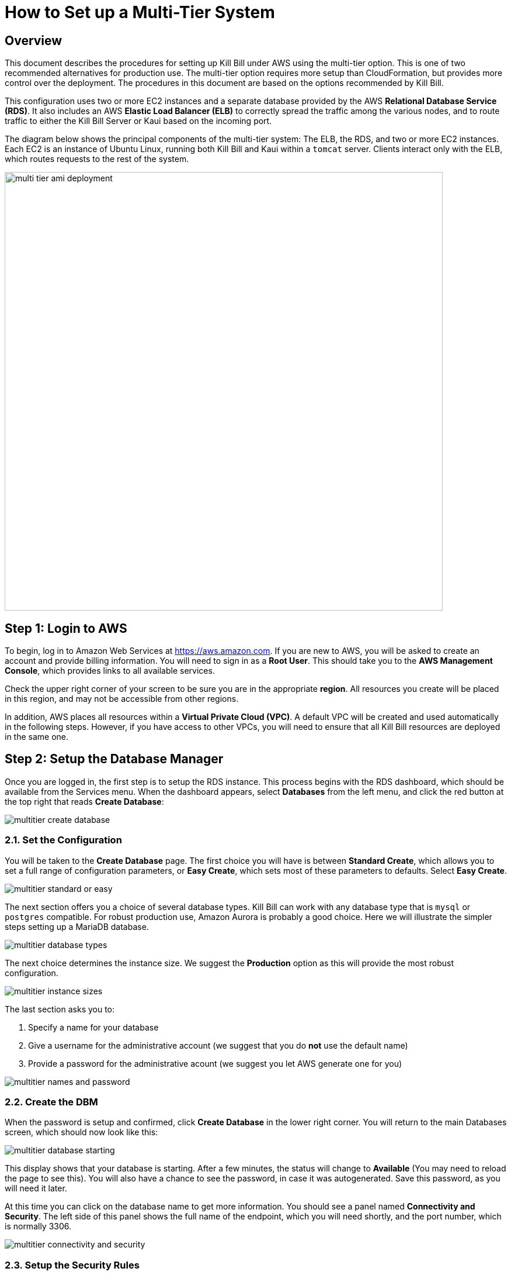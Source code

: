 = How to Set up a Multi-Tier System


== Overview

This document describes the procedures for setting up Kill Bill under AWS using the multi-tier option. This is one of two recommended alternatives for production use. The multi-tier option requires more setup than CloudFormation, but provides more control over the deployment. The procedures in this document are based on the options recommended by Kill Bill.

This configuration uses two or more EC2 instances and a separate database provided by the AWS *Relational Database Service (RDS)*. It also includes an AWS *Elastic Load Balancer (ELB)* to correctly spread the traffic among the various nodes, and to route traffic to either the Kill Bill Server or Kaui based on the incoming port.

The diagram below shows the principal components of the multi-tier system: The ELB, the RDS, and two or more EC2 instances. Each EC2 is an instance of Ubuntu Linux, running both Kill Bill and Kaui within a `tomcat` server. Clients interact only with the ELB, which routes requests to the rest of the system.


image::../../assets/aws/multi-tier-ami_deployment.svg[width=750,align=center]



== Step 1: Login to AWS

To begin, log in to Amazon Web Services at https://aws.amazon.com. If you are new to AWS, you will be asked to create an account and provide billing information. You will need to sign in as a *Root User*. This should take you to the *AWS Management Console*, which provides links to all available services.

Check the upper right corner of your screen to be sure you are in the appropriate *region*. All resources you create will be placed in this region, and may not be accessible from other regions.

In addition, AWS places all resources within a *Virtual Private Cloud (VPC)*. A default VPC will be created and used automatically in the following steps. However, if you have access to other VPCs, you will need to ensure that all Kill Bill resources are deployed in the same one.

== Step 2: Setup the Database Manager

Once you are logged in, the first step is to setup the RDS instance. This process begins with the RDS dashboard, which should be available from the Services menu. When the dashboard appears, select *Databases* from the left menu, and click the red button at the top right that reads *Create Database*:

image::../../assets/aws/multitier-create-database.png[align=center]

=== 2.1. Set the Configuration

You will be taken to the *Create Database* page. The first choice you will have is between *Standard Create*, which allows you to set a full range of configuration parameters, or *Easy Create*, which sets most of these parameters to defaults. Select *Easy Create*.

image::../../assets/aws/multitier-standard-or-easy.png[align=center]

The next section offers you a choice of several database types. Kill Bill can work with any database type that is `mysql` or `postgres` compatible. For robust production use, Amazon Aurora is probably a good choice. Here we will illustrate the simpler steps setting up a MariaDB database.

image::../../assets/aws/multitier-database-types.png[align=center]

The next choice determines the instance size. We suggest the *Production* option as this will provide the most robust configuration.

image::../../assets/aws/multitier-instance-sizes.png[align=center]

The last section asks you to:

1. Specify a name for your database
2. Give a username for the administrative account (we suggest that you do *not* use the default name)
3. Provide a password for the administrative acount (we suggest you let AWS generate one for you)

image::../../assets/aws/multitier-names-and-password.png[align=center]

=== 2.2. Create the DBM

When the password is setup and confirmed, click *Create Database* in the lower right corner. You will return to the main Databases screen, which should now look like this:

image::../../assets/aws/multitier-database-starting.png[align=center]

This display shows that your database is starting. After a few minutes, the status will change to *Available* (You may need to reload the page to see this). You will also have a chance to see the password, in case it was autogenerated. Save this password, as you will need it later.

At this time you can click on the database name to get more information. You should see a panel named *Connectivity and Security*. The left side of this panel shows the full name of the endpoint, which you will need shortly, and the port number, which is normally 3306.

image::../../assets/aws/multitier-connectivity-and-security.png[align=center]

=== 2.3. Setup the Security Rules

Lastly, on the *Connectivity and Security* panel, locate and click on the link for the default VPC security group. You will need to add an inbound security rule, because the database by default does not allow external access. In the panel for this group, click on *Inbound Rules* and select *Edit Inbound Rules*. Next click on *Add rule*. In the *Type* column select `MYSQL/Aurora`. The port will be set to 3306 automatically. In the *Source* column, click on the search icon and select `0.0.0.0/0`. Finally, click on *Save Rules* in the bottom right. Your database is ready to go.

== Step 3: Edit the Configuration Script

To set up the EC2 instances you will need to provide them with information needed to connect to the databases. We provide a brief configuration script to simplify this process. The template for this script is as follows:


```[source,bash]
#!/bin/bash

DB_PROPS="/var/tmp/db.props.$$"
KB_PROPS="/var/tmp/kb.props.$$"

cat <<_EOF > $DB_PROPS
#
# EDIT THE FOLLOWING DB PROPERTIES AS NEEDED:
#
DB_SERVER=<DB-INSTANCE-NAME>:3306
DB_USER=<ADMIN-NAME>
DB_PASSWORD=<PASSWORD>
KILLBILL_DB_NAME=killbill
KAUI_DB_NAME=kaui
_EOF

cat <<_EOF > $KB_PROPS
#
# EDIT THE FOLLOWING KB PROPERTIES AS NEEDED:
#
org.killbill.dontexist=foo
_EOF

su -l -c "cd /var/lib/tomcat/bin && /var/lib/tomcat/bin/updateProperties.sh $DB_PROPS $KB_PROPS" tomcat
```

First, you need to edit the database properties. <DB-INSTANCE-NAME> should be replaced by the full name of the DB instance, as given in the *Connectivity and Security* panel (see above). The port number 3306 is required. <ADMIN-NAME> and <PASSWORD> should be set to the administrator credentials you have chosen for the RDS instance.

Second, you may optionally edit any Kill Bill properties that you need to change from the standard defaults. For more information see the https://docs.killbill.io/latest/userguide_configuration.html[Kill Bill Configuration Guide].

Save this script in a text file. You will need it in the next step.

== Step 4: Launch EC2 Instances

The next step is to launch the number of EC2 instances you want, all based on the Kill Bill single AMI.


=== 4.1. Subscribe to the AMI

To start the installation process, point your browser to the 
+++
<a href="https://aws.amazon.com/marketplace/pp/B083LYVG9H?ref=_ptnr_doc_"
onclick="getOutboundLink('https://aws.amazon.com/marketplace/pp/B083LYVG9H?ref=_ptnr_doc_');
return false;">
Kill Bill AMI at AWS Marketplace
</a>
+++.

You should see the following image at the top of your screen:

image::../../assets/aws/multitier-subscribe.png[align=center]

Click *Continue to Subscribe*. The next page will give the AWS Terms and Conditions:

Accept the terms if asked. You will then see a new message confirming that you have subscribed. Next, click *Continue to Configuration*.

=== 4.2. Configure the Instances

The next page will give several configuration options:

image::../../assets/aws/multitier-configure.png[align=center]

Be sure to select the region you plan to operate in. Accept the other defaults. Then click *Continue to Launch*.

The next page will give you several options for the launch method. Choose *Launch through EC2*.

image::../../assets/aws/multitier-launch.png[align=center]

All other options will disappear. Click *Launch*.

The next page is headed *Launch an Instance*. There are several things you will need to do here.

First, at the top right, select the number of instances you will use. We recommend 2. You can add more later.

Next, scroll down to the middle of this page, to the box titled *Key Pair (login)* Here you are asked to choose or create a *key pair*.

image::../../assets/aws/single-tier-keypair.png[align=center]

The key pair provides the credentials you will need to login to your EC2 instance. For details about key pairs, see the https://docs.aws.amazon.com/AWSEC2/latest/UserGuide/ec2-key-pairs.html[AWS documentation]. We recommend that you create a new key pair. Click *Create Key Pair* to display a pane to be used for the creation. Give the key pair a simple, easy to remember name such as `My-Key-Pair`. Do not change the other options on this pane. Then click *Download Key Pair*. Important: You *must* save the private key that will be generated in this step. If you lose this key, you will *not* be able to login to your instance.

Finally, scroll to the bottom and open the section labeled *Advanced Details*. You will see a long list of settings. At to the very bottom of this list is a box headed *User Settings*. Copy your configuration file into this box.

=== 4.3. Launch your Instances

When the key pair is generated, click *Launch Instances*. You should see the screen below:

image::../../assets/aws/multitier-launching.png[align=center]

Your instances are finally launching! To follow what is happening on the EC2 Dashboard, scroll all the way down to the bottom, and click *View all instances* at the bottom right. This will take you to the *Instances* screen which is part of the EC2 Dashboard.

image::../../assets/aws/multitier-instances.png[align=center]


In a short time, the *Instance State* for each instance should indicate *Running*. You will need to scroll to the right to see all of the information available about your instances. In particular, make a note of the *Availability Zone* (such as `us-east-1a`) assigned to each instance. You will need this information later.

=== 4.4. Setup Security Rules

The next step is to scroll down in the menu on the left side to select *Security Groups*. You should see a list of two or more groups. Select the group whose name begins with `Kill Bill on AWS`, then scroll to the bottom and select the tab for *Inbound Rules*. You should see:

image::../../assets/aws/multitier-inbound-original.png[align=center]

These rules enable the ports that must be open to access Kaui and Kill Bill from a browser. However, for access through the ELB these ports will be different. In addition, to enable direct login to your instance using SSH, you need to add one more port.

Click on *Edit Inbound Rules*. then do the following:

1. For the rule that specifies Type: HTTPS, Port Range: 443, change the type to CUSTOM TCP and the Port Range to 3000.
2. For the rule that specifies Type: CUStOM TCP, Port Range: 8443, change the Port Range to 8080.
3. Finally, add a rule with the following elements: Type: SSH, Protocol: TCP, Port Range: 22, Source: 0.0.0.0/0.


Your Inbound Rules should now look like this:

image::../../assets/aws/multitier-inbound-new.png[align=center]


=== 4.5. Login to an Instance

Now that your instances are set up, you need to ensure that you can login to them for configuration and maintenance when needed. To login, use the secure shell command:

`ssh -i <PRIVATE_KEY>.pem ubuntu@<INSTANCE_IP>`

Here <PRIVATE_KEY> is the pathname where you have stored the private key that was downloaded when you generated your key pair, and <INSTANCE_IP> is the IPV4 address for any one of your instances as described earlier. The private key will not work unless its access controls are set to readable by the owner only.

On Windows versions before Windows 10, you may need to download a program called PuTTY to enable `ssh`. On Windows 10 `ssh` is available but may need to be activated through the Settings screen.

The first time you login, you will see a warning message asking if you want to add this host to your list of hosts. You should answer `yes`.

You will now be able to explore your instance and perform various configuration and maintenance tasks. To exit from your login, type `exit`.

NOTE: We recommend that you *remove* the SSH rule from your security group when you are *not* doing configuration or maintenance.


== Step 5: Create the Databases

Kill Bill requires two databases, with the names `killbill` and `kaui`. We provide predefined schemas for these databases.

To create the databases, you will need to login to one of your instances as described above. Once you are logged in, you can use the `mysql` command to create the two databases `killbill` and `kaui`. The credentials for this command are the same ones you set up for the database and copied to the configuration file. Note that the <DB-INSTANCE-NAME> should *not* include the port number.

The password will not be echoed when it is typed.

```[source,bash]
> mysql -h <DB-INSTANCE-NAME> -u <ADMIN-NAME> -p
Enter Password:
mysql> create database killbill;
mysql> create database kaui;
mysql> exit
```
The next step is to install the schemas. These can be found at:

* killbill schema: `https://docs.killbill.io/latest/ddl.sql`
* kaui schema: `https://github.com/killbill/killbill-admin-ui/blob/master/db/ddl.sql`

One easy way to do this is to return to your local computer (type `exit`) and download the schemas (give them distinct names), then use the `sftp` command to upload them to your EC2 instance home directory with the commands:

```[source,bash]
sftp -i PRIVATE_KEY.pem ubuntu@INSTANCE_IP
put killbill.ddl
put kaui.ddl
exit
```

Once the files are successfully uploaded, login again to your instance using the `ssh` command. You can now install the schemas:

```[source,bash]
> mysql -h DB-INSTANCE-NAME -u ADMIN-NAME -p killbill < killbill.ddl
Enter Password:
> mysql -h DB-INSTANCE-NAME -u ADMIN-NAME -p kaui < kaui.ddl
Enter Password:
```
To ensure that the databases are setup correctly, login to `mysql` again, then try the SHOW TABLES command:

```[source,bash]
> mysql -h DB-INSTANCE-NAME -u ADMIN-NAME -p
Enter Password:
use killbill
show tables;
use kaui
show tables;
exit
```

Each `show tables` command should display a list of table names for the database.

== Step 6: Initial Testing

You can now login to Kaui from your browser using the URL `\http://<INSTANCE_IP>:3000`, where `<INSTANCE_IP>` is the IPV4 address for one of your instances, given on your dashboard as *Public IPV4 Address*. This should display the Kaui login screen. For an introduction to Kaui, see our https://docs.killbill.io/latest/getting_started.html#_using_kill_bill_with_kaui[Getting Started] guide. The default credentials are: `admin` / `<INSTANCE_ID>`, where <INSTANCE_ID> is the AWS ID for the same instance you selected for login.

In addition, you can login to the Kill Bill server using the URL `\http://<INSTANCE_IP>:8080`. This provides access to certain detailed reports that may be needed for maintenance, including metrics, event logs, and the Swagger API pages.

Repeat the tests for your other instance(s). If these logins succeed, your EC2 instances and your RDS databases are setup properly.


== Step 7: Add the ELB

The last major task is to setup the Elastic Load Balancer in front of the EC2 instances.

=== 7.1. Select the ELB type

To begin, from the EC2 dashboard scroll down the left-hand menu and select *Load Balancing / Load Balancers*. Then click the  *Create Load Balancer* button at the upper left.

You will be given a choice of several load balancer types. The type we will use is *Application Load Balancer*. Click on the *Create* button in the Application Load Balancer box. This will bring up the page titled *Create Application Load Balancer*. This is your master page for the load balancer creation.

=== 7.2. Basic Configuration

In the section headed *Basic Configuration*, give your load balancer a name. Do not change the other settings.

In the *Network Mappings* section, select *at least two* availability zones. These *must* include the availability zones assigned to each of your EC2 instances (which you took note of earlier).

=== 7.3. Setup a Security Group

The next section is headed *Security Groups*. Click on *create new security group*. This will open a page headed *Create security group*.

We will use the secure protocol `HTTPS` (based on TLS) for users to access your system. This will require you to provide or create a certificate in a later step.

Enter a name and a brief description for your security group. The description cannot be empty. Then setup the Inboud Rules as follows:

image::https://github.com/killbill/killbill-docs/raw/v3/userguide/assets/aws/multitier-inbound-original.png[align=center]

When your security group is set, return to the master page and select this group from the dropdown list. You may need to use the refresh icon to make your new group appear in the list. Delete any other group that remains selected.

=== 7.4. Create Listeners

The next section is titled *Listeners and Routing*. This is the last section you will have to deal with, but it is very important. This is where you will setup the Listeners that will receive requests for Kaui or Kill Bill and pass them on to the appropriate modules in your EC2 instances.

Initially you will see one listener, set with protocol HTTP and Port 80. Change the protocol to HTTPS and the port to 443. A new section will open up, headed *Secure listener settings*:

image::https://github.com/killbill/killbill-docs/raw/v3/userguide/assets/aws/ELB-secure-listener.png[align=center]

Here you will be required to create or provide an X.509 SSL Certificate. If you already have a certificate you can identify it or upload it here. Otherwise click on *Request a New Certificate from ACM.* This will enable you to create a certificate using the *Amazon Certificate Manager*. Follow the steps described for the ACM in https://docs.killbill.io/latest/using-https.html[add-a-certificate], then return to this page and proceed to the next step. In any case the Security Policy should not be changed.

Next you will need to click on *Add Listener* to create a second Listener. This listener will use port 8443. 


=== 7.5. Setup Target Groups

The next step is to identify the *target* instances for your load balancer, which are collected into a *target group*. Each listener will have a separate target group. Note that the display for each listener contain a link labeled *Create target group*. Click on this link for the first listener.  This will setup the routing for messages directed to Kaui.

Your group will consist of all of the instances you have launched. First, create the group, give it a simple name, and set the port to 3000:

image::https://github.com/killbill/killbill-docs/raw/v3/userguide/assets/aws/ELB-configure-routing.png[align=center]

Now click on *Next*, to open a page titled *Register Targets*. The purpose of this step is to identify the target instances that will be part of your target group. Initially, all your instances will be listed at the top. To register them, select them all and click *Include as pending below*. The instances will now be listed in the bottom section Then proceed to *Next: Review*. If all looks well, click on *Create Target Group*. This will bring you to the *Target groups* page, and your new group should appear.

Now return to the master page where you created the listeners. Click on the refresh icon for the first listener, then select your new target group from the dropdown list.

image::https://github.com/killbill/killbill-docs/raw/v3/userguide/assets/aws/ELB-listener-with-TG.png[align=center]


Next, you need to perform the same steps for the second listener. This listener will handle messages directed to the Kill Bill server. Click the link on the second listener labeled *Create target group*. Follow the same steps, setting the port this time to 8080.

When both target groups are setup, you will have a chance to review your settings, then proceed to the next section.


=== 7.6. Create the Load Balancer

Check all settings, then click *Create*. Your load balancer will be created. Close the final page to see the Load Balancer list. The initial status for your new ELB will be *provisioning*. After a few minutes this will change to *active*.

== Step 8: Final Testing

When your ELB is complete you can proceed to testing. You should now be able to login to Kaui from your browser using the URL https://kaui.<DOMAIN>, where <DOMAIN> is *your* domain that you have used for your certificate. The Kaui login screen should appear, as in Step 6. Similarly, you should be able to login directly to the Kill Bill server using the URL https://kaui.<DOMAIN>:8443.

If these logins do not work correctly, review your setup steps correctly, then proceed to the Troubleshooting page.

Congratulations! Your multi-tier installation is ready to go!

